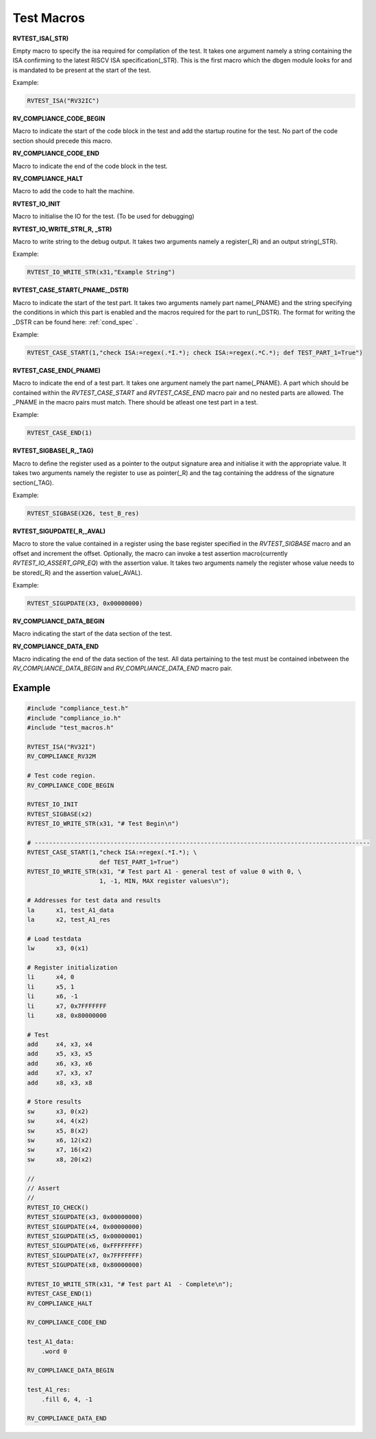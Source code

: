 .. _test_macros:

Test Macros
^^^^^^^^^^^

**RVTEST_ISA(_STR)**

Empty macro to specify the isa required for compilation of the test. It takes one argument namely a string containing the ISA confirming to the latest RISCV ISA specification(_STR).
This is the first macro which the dbgen module looks for and is mandated to be present at the start of the test.

Example:

.. code-block:: c

    RVTEST_ISA("RV32IC")

**RV_COMPLIANCE_CODE_BEGIN**

Macro to indicate the start of the code block in the test and add the startup routine for the test. 
No part of the code section should precede this macro. 

**RV_COMPLIANCE_CODE_END**

Macro to indicate the end of the code block in the test.

**RV_COMPLIANCE_HALT**

Macro to add the code to halt the machine.

**RVTEST_IO_INIT**

Macro to initialise the IO for the test. (To be used for debugging)

**RVTEST_IO_WRITE_STR(_R, _STR)**

Macro to write string to the debug output. It takes two arguments namely a register(_R) and an output string(_STR). 

Example:

.. code-block:: c

    RVTEST_IO_WRITE_STR(x31,"Example String")

**RVTEST_CASE_START(_PNAME,_DSTR)**

Macro to indicate the start of the test part. It takes two arguments namely part name(_PNAME) and the string specifying the conditions in which this part is enabled and the macros required for the part to run(_DSTR). The format for writing the _DSTR can be found here: :ref:`cond_spec` .

Example:

.. code-block:: c

    RVTEST_CASE_START(1,"check ISA:=regex(.*I.*); check ISA:=regex(.*C.*); def TEST_PART_1=True")

**RVTEST_CASE_END(_PNAME)**

Macro to indicate the end of a test part. It takes one argument namely the part name(_PNAME). A part which should be contained within the *RVTEST_CASE_START* and *RVTEST_CASE_END* macro pair and no nested parts are allowed. The _PNAME in the macro pairs must match. There should be atleast one test part in a test.

Example:

.. code-block:: c

    RVTEST_CASE_END(1)

**RVTEST_SIGBASE(_R,_TAG)**

Macro to define the register used as a pointer to the output signature area and initialise it with the appropriate value. It takes two arguments namely the register to use as pointer(_R) and the tag containing the address of the signature section(_TAG).

Example:

.. code-block:: c

    RVTEST_SIGBASE(X26, test_B_res)

**RVTEST_SIGUPDATE(_R,_AVAL)**

Macro to store the value contained in a register using the base register specified in the 
*RVTEST_SIGBASE* macro and an offset and increment the offset. Optionally, the macro can invoke a test assertion macro(currently *RVTEST_IO_ASSERT_GPR_EQ*) with the assertion value. It takes two arguments namely the register whose value needs 
to be stored(_R) and the assertion value(_AVAL). 

Example:

.. code-block:: c

    RVTEST_SIGUPDATE(X3, 0x00000000)

**RV_COMPLIANCE_DATA_BEGIN**

Macro indicating the start of the data section of the test.

**RV_COMPLIANCE_DATA_END**

Macro indicating the end of the data section of the test. All data pertaining to the test must be contained inbetween the *RV_COMPLIANCE_DATA_BEGIN* and *RV_COMPLIANCE_DATA_END* macro pair.

Example
-------
.. code-block:: none

    #include "compliance_test.h"
    #include "compliance_io.h"
    #include "test_macros.h"

    RVTEST_ISA("RV32I")
    RV_COMPLIANCE_RV32M

    # Test code region.
    RV_COMPLIANCE_CODE_BEGIN

    RVTEST_IO_INIT
    RVTEST_SIGBASE(x2)
    RVTEST_IO_WRITE_STR(x31, "# Test Begin\n")

    # ---------------------------------------------------------------------------------------------
    RVTEST_CASE_START(1,"check ISA:=regex(.*I.*); \
                        def TEST_PART_1=True")
    RVTEST_IO_WRITE_STR(x31, "# Test part A1 - general test of value 0 with 0, \
                        1, -1, MIN, MAX register values\n");

    # Addresses for test data and results
    la      x1, test_A1_data
    la      x2, test_A1_res

    # Load testdata
    lw      x3, 0(x1)

    # Register initialization
    li      x4, 0
    li      x5, 1
    li      x6, -1
    li      x7, 0x7FFFFFFF
    li      x8, 0x80000000

    # Test
    add     x4, x3, x4
    add     x5, x3, x5
    add     x6, x3, x6
    add     x7, x3, x7
    add     x8, x3, x8

    # Store results
    sw      x3, 0(x2)
    sw      x4, 4(x2)
    sw      x5, 8(x2)
    sw      x6, 12(x2)
    sw      x7, 16(x2)
    sw      x8, 20(x2)

    //
    // Assert
    //
    RVTEST_IO_CHECK()
    RVTEST_SIGUPDATE(x3, 0x00000000)
    RVTEST_SIGUPDATE(x4, 0x00000000)
    RVTEST_SIGUPDATE(x5, 0x00000001)
    RVTEST_SIGUPDATE(x6, 0xFFFFFFFF)
    RVTEST_SIGUPDATE(x7, 0x7FFFFFFF)
    RVTEST_SIGUPDATE(x8, 0x80000000)

    RVTEST_IO_WRITE_STR(x31, "# Test part A1  - Complete\n");
    RVTEST_CASE_END(1)
    RV_COMPLIANCE_HALT

    RV_COMPLIANCE_CODE_END

    test_A1_data:
        .word 0

    RV_COMPLIANCE_DATA_BEGIN

    test_A1_res:
        .fill 6, 4, -1
    
    RV_COMPLIANCE_DATA_END




